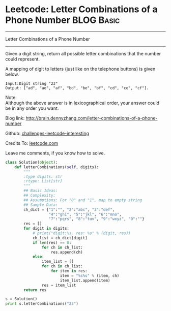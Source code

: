 * Leetcode: Letter Combinations of a Phone Number                                              :BLOG:Basic:
#+STARTUP: showeverything
#+OPTIONS: toc:nil \n:t ^:nil creator:nil d:nil
:PROPERTIES:
:type:     #combination, #redo, #codetemplate
:END:
---------------------------------------------------------------------
Letter Combinations of a Phone Number
---------------------------------------------------------------------
Given a digit string, return all possible letter combinations that the number could represent.

A mapping of digit to letters (just like on the telephone buttons) is given below.
#+BEGIN_EXAMPLE
Input:Digit string "23"
Output: ["ad", "ae", "af", "bd", "be", "bf", "cd", "ce", "cf"].
#+END_EXAMPLE
Note:
Although the above answer is in lexicographical order, your answer could be in any order you want.

Blog link: http://brain.dennyzhang.com/letter-combinations-of-a-phone-number

Github: [[url-external:https://github.com/DennyZhang/challenges-leetcode-interesting/tree/master/letter-combinations-of-a-phone-number][challenges-leetcode-interesting]]

Credits To: [[url-external:https://leetcode.com/problems/letter-combinations-of-a-phone-number/description/][leetcode.com]]

Leave me comments, if you know how to solve.

#+BEGIN_SRC python
class Solution(object):
    def letterCombinations(self, digits):
        """
        :type digits: str
        :rtype: List[str]
        """
        ## Basic Ideas:
        ## Complexity:
        ## Assumptions: For "0" and "1", map to empty string
        ## Sample Data:
        ch_dict = {"1":"", "2":"abc", "3":"def", 
                   "4":"ghi", "5":"jkl", "6":"mno",
                   "7":"pqrs", "8":"tuv", "9":"wxyz", "0":""}
        res = []
        for digit in digits:
            # print("digit:%s. res: %s" % (digit, res))
            ch_list = ch_dict[digit]
            if len(res) == 0:
                for ch in ch_list:
                    res.append(ch)
            else:
                item_list = []
                for ch in ch_list:
                    for item in res:   
                        item = "%s%s" % (item, ch)
                        item_list.append(item)
                res = item_list
        return res

s = Solution()
print s.letterCombinations("23")
#+END_SRC
